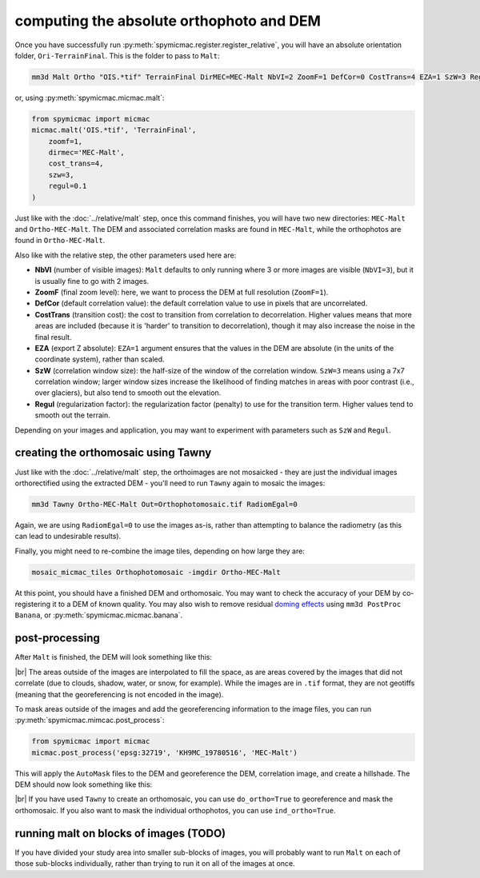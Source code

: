 computing the absolute orthophoto and DEM
=========================================

Once you have successfully run :py:meth:`spymicmac.register.register_relative`, you will have an absolute orientation
folder, ``Ori-TerrainFinal``. This is the folder to pass to ``Malt``:

.. code-block:: sh

    mm3d Malt Ortho "OIS.*tif" TerrainFinal DirMEC=MEC-Malt NbVI=2 ZoomF=1 DefCor=0 CostTrans=4 EZA=1 SzW=3 Regul=0.1

or, using :py:meth:`spymicmac.micmac.malt`:

.. code-block:: python

    from spymicmac import micmac
    micmac.malt('OIS.*tif', 'TerrainFinal',
        zoomf=1,
        dirmec='MEC-Malt',
        cost_trans=4,
        szw=3,
        regul=0.1
    )

Just like with the :doc:`../relative/malt` step, once this command finishes, you will have two new directories:
``MEC-Malt`` and ``Ortho-MEC-Malt``. The DEM and associated correlation masks are found in ``MEC-Malt``, while the
orthophotos are found in ``Ortho-MEC-Malt``.

Also like with the relative step, the other parameters used here are:

- **NbVI** (number of visible images): ``Malt`` defaults to only running where 3 or more images are visible
  (``NbVI=3``), but it is usually fine to go with 2 images.
- **ZoomF** (final zoom level): here, we want to process the DEM at full resolution (``ZoomF=1``).
- **DefCor** (default correlation value): the default correlation value to use in pixels that are uncorrelated.
- **CostTrans** (transition cost): the cost to transition from correlation to decorrelation. Higher values means that
  more areas are included (because it is 'harder' to transition to decorrelation), though it may also increase the
  noise in the final result.
- **EZA** (export Z absolute): ``EZA=1`` argument ensures that the values in the DEM are absolute (in the units of
  the coordinate system), rather than scaled.
- **SzW** (correlation window size): the half-size of the window of the correlation window. ``SzW=3`` means using a
  7x7 correlation window; larger window sizes increase the likelihood of finding matches in areas with poor contrast
  (i.e., over glaciers), but also tend to smooth out the elevation.
- **Regul** (regularization factor): the regularization factor (penalty) to use for the transition term. Higher values
  tend to smooth out the terrain.

Depending on your images and application, you may want to experiment with parameters such as ``SzW`` and ``Regul``.

creating the orthomosaic using Tawny
------------------------------------
Just like with the :doc:`../relative/malt` step, the orthoimages are not mosaicked - they are just the individual images
orthorectified using the extracted DEM - you'll need to run ``Tawny`` again to mosaic the images:

.. code-block:: sh

    mm3d Tawny Ortho-MEC-Malt Out=Orthophotomosaic.tif RadiomEgal=0

Again, we are using ``RadiomEgal=0`` to use the images as-is, rather than attempting to balance the radiometry (as this
can lead to undesirable results).

Finally, you might need to re-combine the image tiles, depending on how large they are:

.. code-block:: sh

    mosaic_micmac_tiles Orthophotomosaic -imgdir Ortho-MEC-Malt

At this point, you should have a finished DEM and orthomosaic. You may want to check the accuracy of your DEM by
co-registering it to a DEM of known quality. You may also wish to remove residual
`doming effects <https://doi.org/10.5194/isprs-annals-V-3-2020-375-2020>`_ using ``mm3d PostProc Banana``,
or :py:meth:`spymicmac.micmac.banana`.

post-processing
---------------

After ``Malt`` is finished, the DEM will look something like this:

.. image:: img/malt_output.png
    :width: 300
    :align: center
    :alt: a hillshade of a DEM

|br| The areas outside of the images are interpolated to fill the space, as are areas covered by the images that did
not correlate (due to clouds, shadow, water, or snow, for example). While the images are in ``.tif`` format, they are
not geotiffs (meaning that the georeferencing is not encoded in the image).

To mask areas outside of the images and add the georeferencing information to the image files, you can run
:py:meth:`spymicmac.mimcac.post_process`:

.. code-block:: python

    from spymicmac import micmac
    micmac.post_process('epsg:32719', 'KH9MC_19780516', 'MEC-Malt')

This will apply the ``AutoMask`` files to the DEM and georeference the DEM, correlation image, and create a hillshade.
The DEM should now look something like this:

.. image:: img/final_dem.png
    :width: 300
    :align: center
    :alt: a hillshade of a DEM

|br| If you have used ``Tawny`` to create an orthomosaic, you can use ``do_ortho=True`` to georeference and mask the
orthomosaic. If you also want to mask the individual orthophotos, you can use ``ind_ortho=True``.

running malt on blocks of images (TODO)
----------------------------------------

If you have divided your study area into smaller sub-blocks of images, you will probably want to run ``Malt`` on each
of those sub-blocks individually, rather than trying to run it on all of the images at once.

